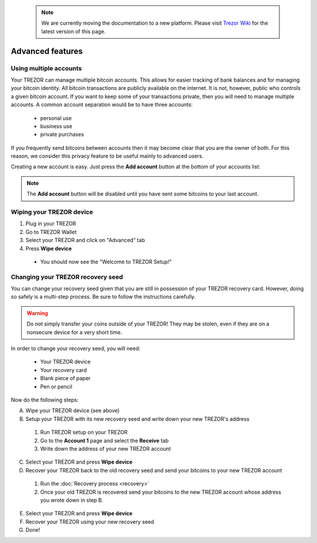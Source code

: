  .. note:: We are currently moving the documentation to a new platform. Please visit `Trezor Wiki <https://wiki.trezor.io/User_manual:Advanced_features>`_ for the latest version of this page.

Advanced features
=================

Using multiple accounts
-----------------------

Your TREZOR can manage multiple bitcoin accounts.  This allows for easier tracking of bank balances and for managing your bitcoin identity.  All bitcoin transactions are publicly available on the internet.  It is not, however, public who controls a given bitcoin account.  If you want to keep some of your transactions private, then you will need to manage multiple accounts.  A common account separation would be to have three accounts:

 - personal use
 - business use
 - private purchases

If you frequently send bitcoins between accounts then it may become clear that you are the owner of both.  For this reason, we consider this privacy feature to be useful mainly to advanced users.

Creating a new account is easy.  Just press the **Add account** button at the bottom of your accounts list:

.. image:: images/add-account-button.png

.. note:: The **Add account** button will be disabled until you have sent some bitcoins to your last account.

Wiping your TREZOR device
-------------------------

.. image:: images/trezor-wipe.jpg

1. Plug in your TREZOR
2. Go to TREZOR Wallet
3. Select your TREZOR and click on "Advanced" tab
4. Press **Wipe device**

 - You should now see the "Welcome to TREZOR Setup!"

Changing your TREZOR recovery seed
----------------------------------

You can change your recovery seed given that you are still in possession of your TREZOR recovery card.  However, doing so safely is a multi-step process.  Be sure to follow the instructions carefully.

.. warning:: Do not simply transfer your coins outside of your TREZOR! They may be stolen, even if they are on a nonsecure device for a very short time.

In order to change your recovery seed, you will need:

 - Your TREZOR device
 - Your recovery card
 - Blank piece of paper
 - Pen or pencil

Now do the following steps:

A. Wipe your TREZOR device (see above)

B. Setup your TREZOR with its new recovery seed and write down your new TREZOR's address

 1. Run TREZOR setup on your TREZOR
 2. Go to the **Account 1** page and select the **Receive** tab
 3. Write down the address of your new TREZOR account

C. Select your TREZOR and press **Wipe device**

D. Recover your TREZOR back to the old recovery seed and send your bitcoins to your new TREZOR account

 1. Run the :doc:`Recovery process <recovery>`
 2. Once your old TREZOR is recovered send your bitcoins to the new TREZOR account whose address you wrote down in step B.

E. Select your TREZOR and press **Wipe device**

F. Recover your TREZOR using your new recovery seed

G. Done!
